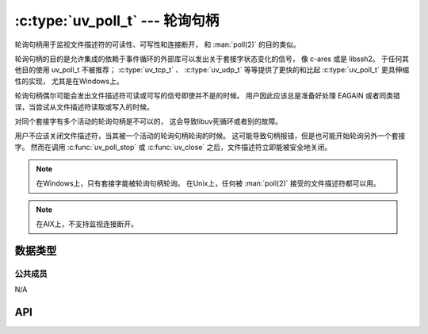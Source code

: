 
.. _poll:

:c:type:`uv_poll_t` --- 轮询句柄
===================================

轮询句柄用于监视文件描述符的可读性、可写性和连接断开，
和 :man:`poll(2)` 的目的类似。

轮询句柄的目的是允许集成的依赖于事件循环的外部库可以发出关于套接字状态变化的信号，
像 c-ares 或是 libssh2。 于任何其他目的使用 uv_poll_t 不被推荐；
:c:type:`uv_tcp_t` 、 :c:type:`uv_udp_t` 等等提供了更快的和比起 :c:type:`uv_poll_t` 更具伸缩性的实现，
尤其是在Windows上。

轮询句柄偶尔可能会发出文件描述符可读或可写的信号即使并不是的时候。
用户因此应该总是准备好处理 EAGAIN 或者同类错误，当尝试从文件描述符读取或写入的时候。

对同个套接字有多个活动的轮询句柄是不可以的，
这会导致libuv死循环或者别的故障。

用户不应该关闭文件描述符，当其被一个活动的轮询句柄轮询的时候。
这可能导致句柄报错，但是也可能开始轮询另外一个套接字。
然而在调用 :c:func:`uv_poll_stop` 或 :c:func:`uv_close` 之后，文件描述符立即能被安全地关闭。

.. note::
    在Windows上，只有套接字能被轮询句柄轮询。
    在Unix上，任何被 :man:`poll(2)` 接受的文件描述符都可以用。

.. note::
    在AIX上，不支持监视连接断开。

数据类型
----------

.. c:type:: uv_poll_t

    轮询句柄类型。

.. c:type:: void (*uv_poll_cb)(uv_poll_t* handle, int status, int events)

    传递给  :c:func:`uv_poll_start` 的回调函数的类型定义。

.. c:type:: uv_poll_event

    轮询事件类型

    ::

        enum uv_poll_event {
            UV_READABLE = 1,
            UV_WRITABLE = 2,
            UV_DISCONNECT = 4,
            UV_PRIORITIZED = 8
        };


公共成员
^^^^^^^^^^^^^^

N/A

.. seealso:: :c:type:`uv_handle_t` 的成员也适用。


API
---

.. c:function:: int uv_poll_init(uv_loop_t* loop, uv_poll_t* handle, int fd)

    使用一个文件描述符初始化句柄。

    .. versionchanged:: 1.2.2 文件描述符设为非阻塞模式。

.. c:function:: int uv_poll_init_socket(uv_loop_t* loop, uv_poll_t* handle, uv_os_sock_t socket)

    使用一个套接字描述符初始化句柄。 在Linux上这与
    :c:func:`uv_poll_init` 一样。在Windows上它使用一个SOCKET句柄。

    .. versionchanged:: 1.2.2 套接字设为非阻塞模式。

.. c:function:: int uv_poll_start(uv_poll_t* handle, int events, uv_poll_cb cb)

    开始轮询文件描述符。 `events` 是一个由
    UV_READABLE、UV_WRITABLE、UV_PRIORITIZED和UV_DISCONNECT组成的位掩码。
    当事件一被检测到，回调函数将以 `status` 为 0 被调用，
    并且检测的事件设置于 `events` 字段。

    UV_PRIORITIZED 事件用来监视sysfs中断或是TCP带外信息。

    UV_DISCONNECT 事件就某种意义而言也许不该被报告并且用户可以自由地忽略它，
    但是它可以帮助优化停机过程，因为可能避免额外的读或写调用。

    如果当轮询中发生了错误， `status` 将 < 0 并且对应于一种
    UV_E* 错误代码（详见 :ref:`errors` ）。
    用户不应该当句柄活动时关闭套接字。
    如果用户无论如何关闭了套接字，回调函数 *也许* 会被调用以报告错误状态，但这 **无法** 保证。

    .. note::
        在已经活动的句柄上调用 :c:func:`uv_poll_start` 是可以的。
        这么做将更新正监视中的事件掩码。

    .. note::
        虽然可以设置UV_DISCONNECT，它不支持AIX并且在这种情况下不会出现于回调函数的 `events` 字段。 

    .. versionchanged:: 1.9.0 新增 UV_DISCONNECT 事件。
    .. versionchanged:: 1.14.0 新增 UV_PRIORITIZED 事件。

.. c:function:: int uv_poll_stop(uv_poll_t* poll)

    停止轮询文件描述符，回调函数将不会再被调用。

.. seealso:: :c:type:`uv_handle_t` 的API函数也适用。
